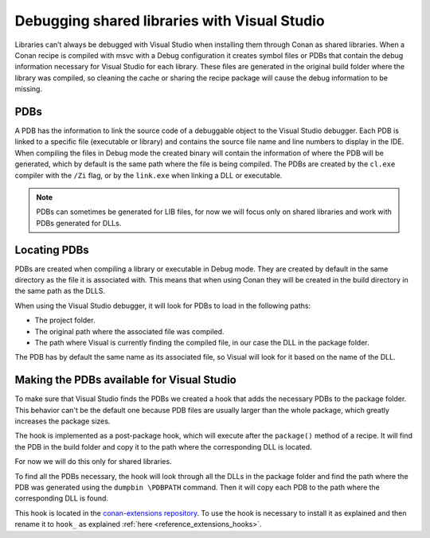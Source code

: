 
.. _examples_dev_flow_debug_visual:


Debugging shared libraries with Visual Studio
=============================================

Libraries can’t always be debugged with Visual Studio when installing them through Conan as shared libraries. When a
Conan recipe is compiled with msvc with a Debug configuration it creates symbol files or PDBs that contain the debug
information necessary for Visual Studio for each library.
These files are generated in the original build folder where the library was compiled, so cleaning the cache or sharing
the recipe package will cause the debug information to be missing.


PDBs
----

A PDB has the information to link the source code of a debuggable object to the Visual Studio debugger. Each PDB is linked to a
specific file (executable or library) and contains the source file name and line numbers to display in the IDE.
When compiling the files in Debug mode the created binary will contain the information of where the PDB will be
generated, which by default is the same path where the file is being compiled. The PDBs are created by the ``cl.exe``
compiler with the ``/Zi`` flag, or by the ``link.exe`` when linking a DLL or executable.

.. note::

    PDBs can sometimes be generated for LIB files, for now we will focus only on shared libraries and  work with
    PDBs generated for DLLs.


Locating PDBs
-------------

PDBs are created when compiling a library or executable in Debug mode. They are created by default in the same directory
as the file it is associated with. This means that when using Conan they will be created in the build directory in the
same path as the DLLS.

When using the Visual Studio debugger, it will look for PDBs to load in the following paths:

- The project folder.
- The original path where the associated file was compiled.
- The path where Visual is currently finding the compiled file, in our case the DLL in the package folder.

The PDB has by default the same name as its associated file, so Visual will look for it based on the name of the DLL.


Making the PDBs available for Visual Studio
-------------------------------------------

To make sure that Visual Studio finds the PDBs we created a hook that adds the necessary PDBs to the package folder.
This behavior can't be the default one because PDB files are usually larger than the whole package, which greatly
increases the package sizes.

The hook is implemented as a post-package hook, which will execute after the ``package()`` method of a recipe.
It will find the PDB in the build folder and copy it to the path where the corresponding DLL is located.

For now we will do this only for shared libraries.

To find all the PDBs necessary, the hook will look through all the DLLs in the package folder and find the path where the
PDB was generated using the ``dumpbin \PDBPATH`` command. Then it will copy each PDB to the path where the
corresponding DLL is found.

This hook is located in the `conan-extensions repository <https://github.com/conan-io/conan-extensions>`_.
To use the hook is necessary to install it as explained and then rename it to ``hook_`` as explained
:ref:`here <reference_extensions_hooks>`.



